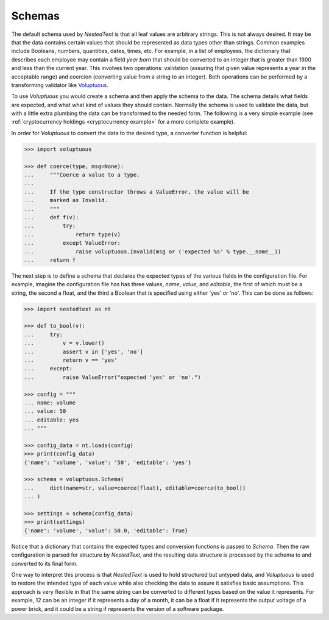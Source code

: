 *******
Schemas
*******

The default schema used by *NestedText* is that all leaf values are arbitrary 
strings.  This is not always desired. It may be that the data contains certain 
values that should be represented as data types other than strings.  Common 
examples include Booleans, numbers, quantities, dates, times, etc.  For example, 
in a list of employees, the dictionary that describes each employee may contain 
a field *year born* that should be converted to an integer that is greater than 
1900 and less than the current year.  This involves two operations: validation 
(assuring that given value represents a year in the acceptable range) and 
coercion (converting value from a string to an integer).  Both operations can be 
performed by a transforming validator like `Voluptuous 
<https://github.com/alecthomas/voluptuous>`_.

To use *Voluptuous* you would create a schema and then apply the schema to the 
data. The schema details what fields are expected, and what what kind of values 
they should contain. Normally the schema is used to validate the data, but with 
a little extra plumbing the data can be transformed to the needed form.  The 
following is a very simple example (see :ref:`cryptocurrency holdings 
<cryptocurrency example>` for a more complete example).

In order for *Voluptuous* to convert the data to the desired type, a 
converter function is helpful:

.. code-block:: python

    >>> import voluptuous

    >>> def coerce(type, msg=None):
    ...     """Coerce a value to a type.
    ...
    ...     If the type constructor throws a ValueError, the value will be
    ...     marked as Invalid.
    ...     """
    ...     def f(v):
    ...         try:
    ...             return type(v)
    ...         except ValueError:
    ...             raise voluptuous.Invalid(msg or ('expected %s' % type.__name__))
    ...     return f

The next step is to define a schema that declares the expected types of 
the various fields in the configuration file. For example, imagine the 
configuration file has has three values, *name*, *value*, and 
*editable*, the first of which must be a string, the second a float, 
and the third a Boolean that is specified using either 'yes' or 'no'. 
This can be done as follows:

.. code-block:: python

    >>> import nestedtext as nt

    >>> def to_bool(v):
    ...     try:
    ...         v = v.lower()
    ...         assert v in ['yes', 'no']
    ...         return v == 'yes'
    ...     except:
    ...         raise ValueError("expected 'yes' or 'no'.")

    >>> config = """
    ... name: volume
    ... value: 50
    ... editable: yes
    ... """

    >>> config_data = nt.loads(config)
    >>> print(config_data)
    {'name': 'volume', 'value': '50', 'editable': 'yes'}

    >>> schema = voluptuous.Schema(
    ...     dict(name=str, value=coerce(float), editable=coerce(to_bool))
    ... )

    >>> settings = schema(config_data)
    >>> print(settings)
    {'name': 'volume', 'value': 50.0, 'editable': True}

Notice that a dictionary that contains the expected types and 
conversion functions is passed to *Schema*. Then the raw configuration 
is parsed for structure by *NestedText*, and the resulting data structure is 
processed by the schema to and converted to its final form.

One way to interpret this process is that *NestedText* is used to hold 
structured but untyped data, and *Voluptuous* is used to restore the intended 
type of each value while also checking the data to assure it satisfies basic 
assumptions.  This approach is very flexible in that the same string can be 
converted to different types based on the value it represents. For example, 12 
can be an integer if it represents a day of a month, it can be a float if it 
represents the output voltage of a power brick, and it could be a string if 
represents the version of a software package.
